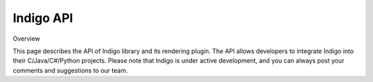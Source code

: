 .. _api:

==========
Indigo API
==========

Overview

This page describes the API of Indigo library and its rendering plugin. The API allows developers to integrate Indigo into their C/Java/C#/Python projects. Please note that Indigo is under active development, and you can always post your comments and suggestions to our team.

.. indigorenderer::
    :indigoobjecttype: reaction
    :indigoloadertype: text

    C1=CN=CC=C1.C2CFCC2>>C2CNCC2.C1=CF=CC=C1